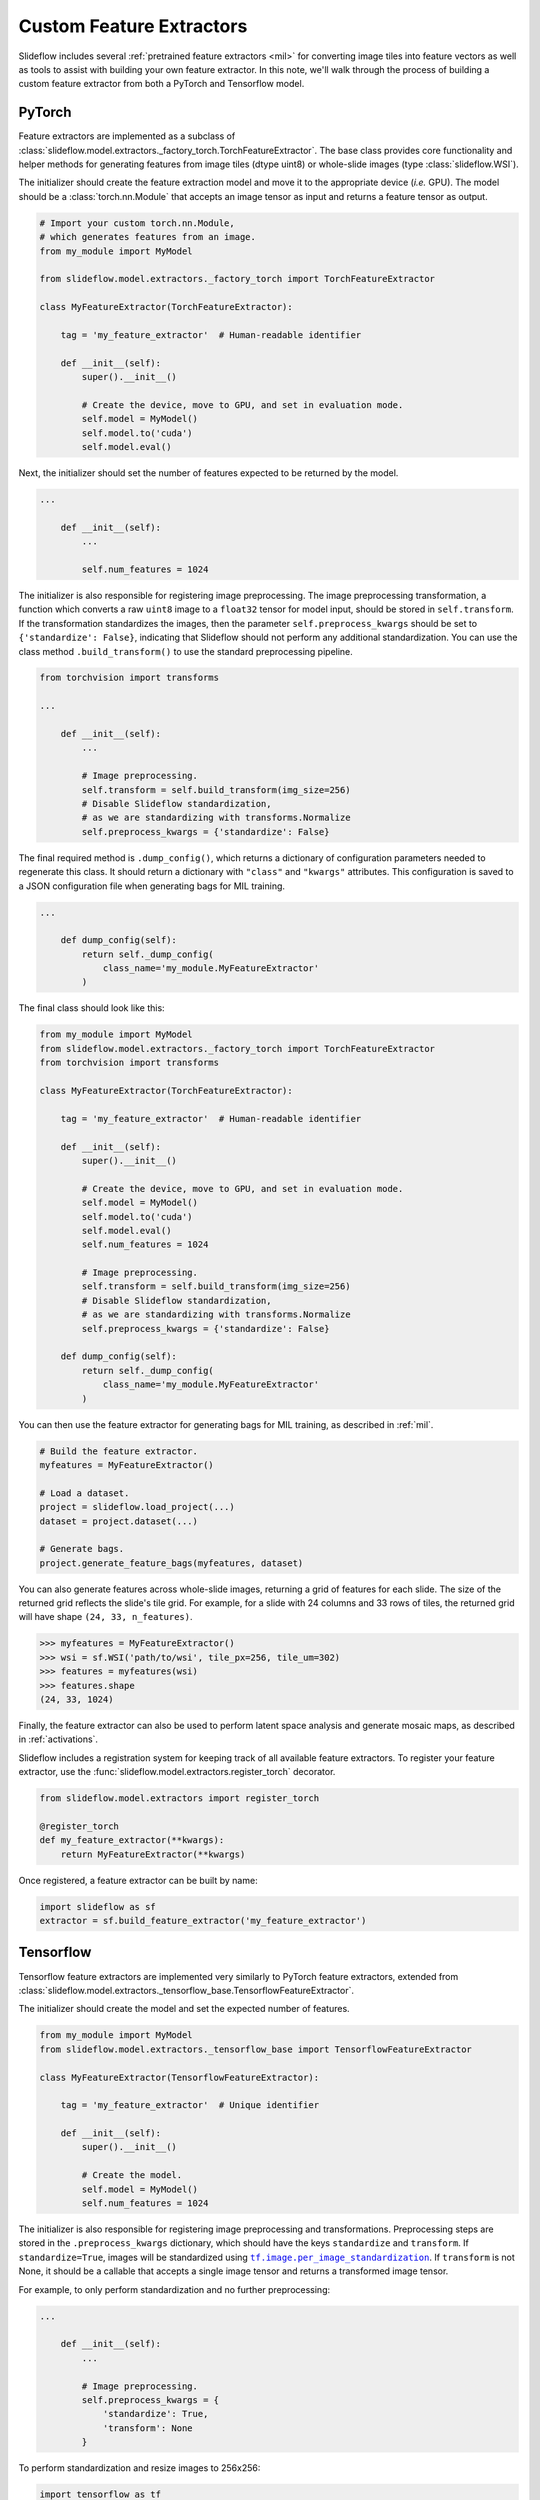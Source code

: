 .. _custom_extractors:

Custom Feature Extractors
=========================

Slideflow includes several :ref:`pretrained feature extractors <mil>` for converting image tiles into feature vectors as well as tools to assist with building your own feature extractor. In this note, we'll walk through the process of building a custom feature extractor from both a PyTorch and Tensorflow model.

PyTorch
*******

Feature extractors are implemented as a subclass of :class:`slideflow.model.extractors._factory_torch.TorchFeatureExtractor`. The base class provides core functionality and helper methods for generating features from image tiles (dtype uint8) or whole-slide images (type :class:`slideflow.WSI`).

The initializer should create the feature extraction model and move it to the appropriate device (*i.e.* GPU). The model should be a :class:`torch.nn.Module` that accepts an image tensor as input and returns a feature tensor as output.

.. code-block:: python

    # Import your custom torch.nn.Module,
    # which generates features from an image.
    from my_module import MyModel

    from slideflow.model.extractors._factory_torch import TorchFeatureExtractor

    class MyFeatureExtractor(TorchFeatureExtractor):

        tag = 'my_feature_extractor'  # Human-readable identifier

        def __init__(self):
            super().__init__()

            # Create the device, move to GPU, and set in evaluation mode.
            self.model = MyModel()
            self.model.to('cuda')
            self.model.eval()

Next, the initializer should set the number of features expected to be returned by the model.

.. code-block:: python

    ...

        def __init__(self):
            ...

            self.num_features = 1024

The initializer is also responsible for registering image preprocessing. The image preprocessing transformation, a function which converts a raw ``uint8`` image to a ``float32`` tensor for model input, should be stored in ``self.transform``. If the transformation standardizes the images, then the parameter ``self.preprocess_kwargs`` should be set to ``{'standardize': False}``, indicating that Slideflow should not perform any additional standardization. You can use the class method ``.build_transform()`` to use the standard preprocessing pipeline.

.. code-block:: python

    from torchvision import transforms

    ...

        def __init__(self):
            ...

            # Image preprocessing.
            self.transform = self.build_transform(img_size=256)
            # Disable Slideflow standardization,
            # as we are standardizing with transforms.Normalize
            self.preprocess_kwargs = {'standardize': False}

The final required method is ``.dump_config()``, which returns a dictionary of configuration parameters needed to regenerate this class. It should return a dictionary with ``"class"`` and ``"kwargs"`` attributes. This configuration is saved to a JSON configuration file when generating bags for MIL training.

.. code-block:: python

    ...

        def dump_config(self):
            return self._dump_config(
                class_name='my_module.MyFeatureExtractor'
            )

The final class should look like this:

.. code-block:: python

    from my_module import MyModel
    from slideflow.model.extractors._factory_torch import TorchFeatureExtractor
    from torchvision import transforms

    class MyFeatureExtractor(TorchFeatureExtractor):

        tag = 'my_feature_extractor'  # Human-readable identifier

        def __init__(self):
            super().__init__()

            # Create the device, move to GPU, and set in evaluation mode.
            self.model = MyModel()
            self.model.to('cuda')
            self.model.eval()
            self.num_features = 1024

            # Image preprocessing.
            self.transform = self.build_transform(img_size=256)
            # Disable Slideflow standardization,
            # as we are standardizing with transforms.Normalize
            self.preprocess_kwargs = {'standardize': False}

        def dump_config(self):
            return self._dump_config(
                class_name='my_module.MyFeatureExtractor'
            )

You can then use the feature extractor for generating bags for MIL training, as described in :ref:`mil`.

.. code-block:: python

    # Build the feature extractor.
    myfeatures = MyFeatureExtractor()

    # Load a dataset.
    project = slideflow.load_project(...)
    dataset = project.dataset(...)

    # Generate bags.
    project.generate_feature_bags(myfeatures, dataset)

You can also generate features across whole-slide images, returning a grid of features for each slide. The size of the returned grid reflects the slide's tile grid. For example, for a slide with 24 columns and 33 rows of tiles, the returned grid will have shape ``(24, 33, n_features)``.

.. code-block:: python

    >>> myfeatures = MyFeatureExtractor()
    >>> wsi = sf.WSI('path/to/wsi', tile_px=256, tile_um=302)
    >>> features = myfeatures(wsi)
    >>> features.shape
    (24, 33, 1024)

Finally, the feature extractor can also be used to perform latent space analysis and generate mosaic maps, as described in :ref:`activations`.

Slideflow includes a registration system for keeping track of all available feature extractors. To register your feature extractor, use the :func:`slideflow.model.extractors.register_torch` decorator.

.. code-block:: python

    from slideflow.model.extractors import register_torch

    @register_torch
    def my_feature_extractor(**kwargs):
        return MyFeatureExtractor(**kwargs)

Once registered, a feature extractor can be built by name:

.. code-block:: python

    import slideflow as sf
    extractor = sf.build_feature_extractor('my_feature_extractor')


Tensorflow
**********

Tensorflow feature extractors are implemented very similarly to PyTorch feature extractors, extended from :class:`slideflow.model.extractors._tensorflow_base.TensorflowFeatureExtractor`.

The initializer should create the model and set the expected number of features.

.. code-block:: python

    from my_module import MyModel
    from slideflow.model.extractors._tensorflow_base import TensorflowFeatureExtractor

    class MyFeatureExtractor(TensorflowFeatureExtractor):

        tag = 'my_feature_extractor'  # Unique identifier

        def __init__(self):
            super().__init__()

            # Create the model.
            self.model = MyModel()
            self.num_features = 1024

.. |per_image_standardization| replace:: ``tf.image.per_image_standardization``
.. _per_image_standardization: https://www.tensorflow.org/api_docs/python/tf/image/per_image_standardization


The initializer is also responsible for registering image preprocessing and transformations. Preprocessing steps are stored in the ``.preprocess_kwargs`` dictionary, which should have the keys ``standardize`` and ``transform``. If ``standardize=True``, images will be standardized using |per_image_standardization|_. If ``transform`` is not None, it should be a callable that accepts a single image tensor and returns a transformed image tensor.

For example, to only perform standardization and no further preprocessing:

.. code-block:: python

    ...

        def __init__(self):
            ...

            # Image preprocessing.
            self.preprocess_kwargs = {
                'standardize': True,
                'transform': None
            }

To perform standardization and resize images to 256x256:

.. code-block:: python

    import tensorflow as tf

    @tf.function
    def resize_256(x):
        return = tf.image.resize(x, (resize_px, resize_px))

    ...

        def __init__(self):
            ...

            # Image preprocessing.
            self.preprocess_kwargs = {
                'standardize': True,
                'transform': resize_256
            }

The ``.dump_config()`` method should then be set, which is expected to return a dictionary of configuration parameters needed to regenerate this class. It should return a dictionary with ``"class"`` and ``"kwargs"`` attributes. This configuration is saved to a JSON configuration file when generating bags for MIL training.

.. code-block:: python

    ...

        def dump_config(self):
            return {
                'class': 'MyFeatureExtractor',
                'kwargs': {}
            }

The final class should look like this:

.. code-block:: python

    from my_module import MyModel
    from slideflow.model.extractors._tensorflow_base import TensorflowFeatureExtractor

    class MyFeatureExtractor(TensorflowFeatureExtractor):

        tag = 'my_feature_extractor'  # Unique identifier

        def __init__(self):
            super().__init__()

            # Create the model.
            self.model = MyModel()
            self.num_features = 1024

            # Image preprocessing.
            self.preprocess_kwargs = {
                'standardize': True,
                'transform': None
            }

        def dump_config(self):
            return {
                'class': 'MyFeatureExtractor',
                'kwargs': {}
            }

As described above, this feature extractor can then be used to create bags for MIL training, generate features across whole-slide images, or perform feature space analysis across a dataset.

To register your feature extractor, use the :func:`slideflow.model.extractors.register_tensorflow` decorator.

.. code-block:: python

    from slideflow.model.extractors import register_tf

    @register_tf
    def my_feature_extractor(**kwargs):
        return MyFeatureExtractor(**kwargs)

...which will allow the feature extractor to be built by name:

.. code-block:: python

    import slideflow as sf
    extractor = sf.build_feature_extractor('my_feature_extractor')